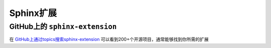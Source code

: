 .. _sphinx-extension:

==================================
Sphinx扩展
==================================

GitHub上的 ``sphinx-extension``
==================================

在 `GitHub上通过topics搜索sphinx-extension <https://github.com/topics/sphinx-extension>`_ 可以看到200+个开源项目，通常能够找到你所需的扩展
